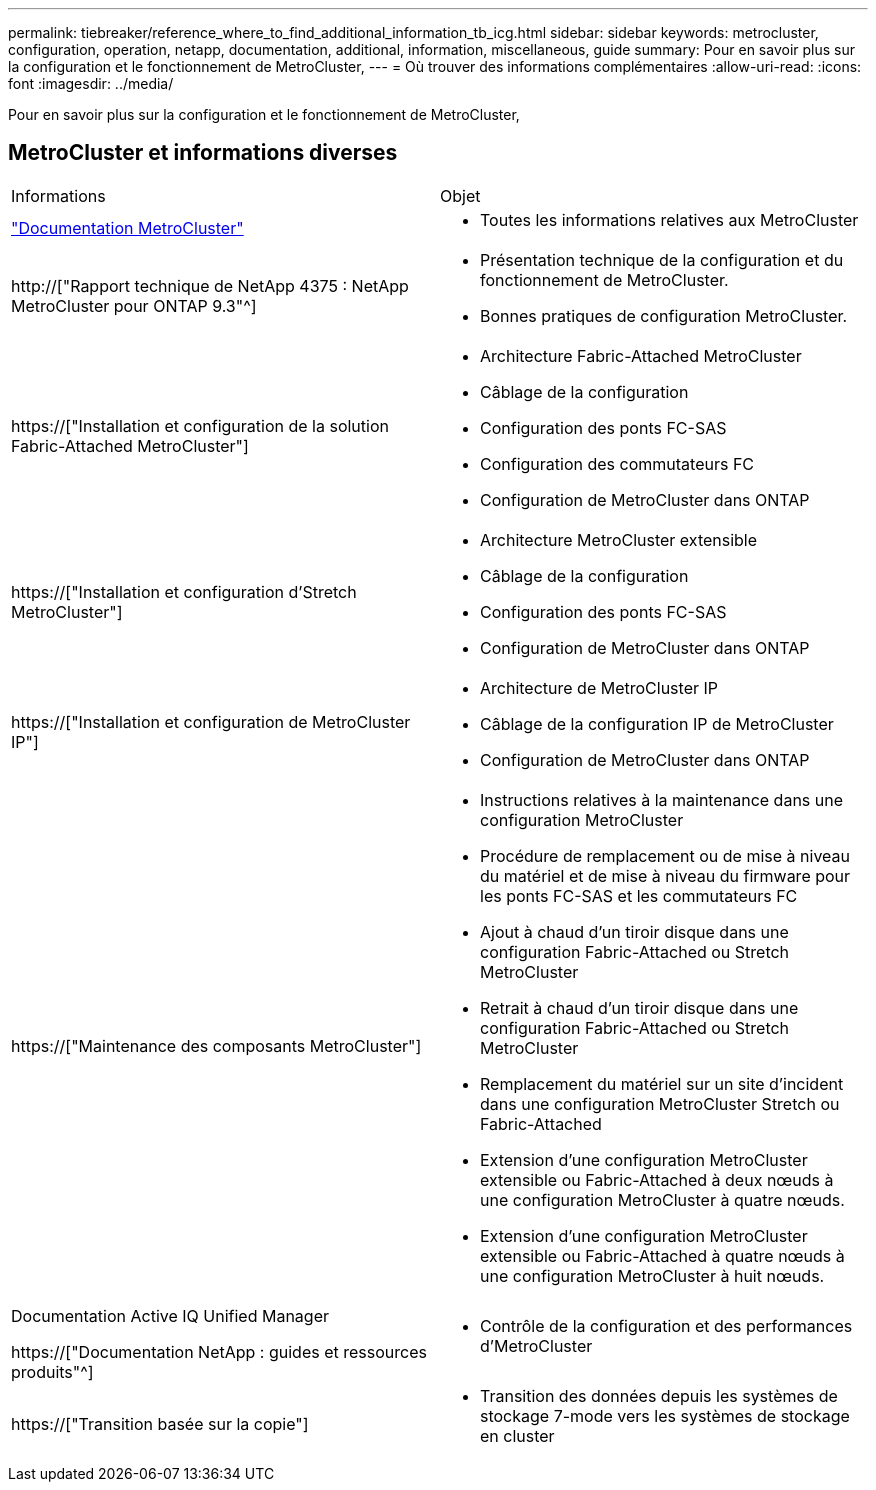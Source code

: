 ---
permalink: tiebreaker/reference_where_to_find_additional_information_tb_icg.html 
sidebar: sidebar 
keywords: metrocluster, configuration, operation, netapp, documentation, additional, information, miscellaneous, guide 
summary: Pour en savoir plus sur la configuration et le fonctionnement de MetroCluster, 
---
= Où trouver des informations complémentaires
:allow-uri-read: 
:icons: font
:imagesdir: ../media/


[role="lead"]
Pour en savoir plus sur la configuration et le fonctionnement de MetroCluster,



== MetroCluster et informations diverses

|===


| Informations | Objet 


 a| 
link:../index.html["Documentation MetroCluster"]
 a| 
* Toutes les informations relatives aux MetroCluster




 a| 
http://["Rapport technique de NetApp 4375 : NetApp MetroCluster pour ONTAP 9.3"^]
 a| 
* Présentation technique de la configuration et du fonctionnement de MetroCluster.
* Bonnes pratiques de configuration MetroCluster.




 a| 
https://["Installation et configuration de la solution Fabric-Attached MetroCluster"]
 a| 
* Architecture Fabric-Attached MetroCluster
* Câblage de la configuration
* Configuration des ponts FC-SAS
* Configuration des commutateurs FC
* Configuration de MetroCluster dans ONTAP




 a| 
https://["Installation et configuration d'Stretch MetroCluster"]
 a| 
* Architecture MetroCluster extensible
* Câblage de la configuration
* Configuration des ponts FC-SAS
* Configuration de MetroCluster dans ONTAP




 a| 
https://["Installation et configuration de MetroCluster IP"]
 a| 
* Architecture de MetroCluster IP
* Câblage de la configuration IP de MetroCluster
* Configuration de MetroCluster dans ONTAP




 a| 
https://["Maintenance des composants MetroCluster"]
 a| 
* Instructions relatives à la maintenance dans une configuration MetroCluster
* Procédure de remplacement ou de mise à niveau du matériel et de mise à niveau du firmware pour les ponts FC-SAS et les commutateurs FC
* Ajout à chaud d'un tiroir disque dans une configuration Fabric-Attached ou Stretch MetroCluster
* Retrait à chaud d'un tiroir disque dans une configuration Fabric-Attached ou Stretch MetroCluster
* Remplacement du matériel sur un site d'incident dans une configuration MetroCluster Stretch ou Fabric-Attached
* Extension d'une configuration MetroCluster extensible ou Fabric-Attached à deux nœuds à une configuration MetroCluster à quatre nœuds.
* Extension d'une configuration MetroCluster extensible ou Fabric-Attached à quatre nœuds à une configuration MetroCluster à huit nœuds.




 a| 
Documentation Active IQ Unified Manager

https://["Documentation NetApp : guides et ressources produits"^]
 a| 
* Contrôle de la configuration et des performances d'MetroCluster




 a| 
https://["Transition basée sur la copie"]
 a| 
* Transition des données depuis les systèmes de stockage 7-mode vers les systèmes de stockage en cluster


|===